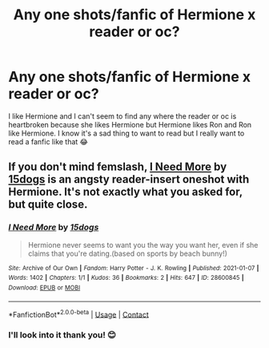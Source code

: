 #+TITLE: Any one shots/fanfic of Hermione x reader or oc?

* Any one shots/fanfic of Hermione x reader or oc?
:PROPERTIES:
:Author: Zealousideal_Let2337
:Score: 3
:DateUnix: 1618851778.0
:DateShort: 2021-Apr-19
:FlairText: Recommendation
:END:
I like Hermione and I can't seem to find any where the reader or oc is heartbroken because she likes Hermione but Hermione likes Ron and Ron like Hermione. I know it's a sad thing to want to read but I really want to read a fanfic like that 😂


** If you don't mind femslash, [[https://archiveofourown.org/works/28600845][I Need More]] by [[https://archiveofourown.org/users/15dogs/pseuds/15dogs][15dogs]] is an angsty reader-insert oneshot with Hermione. It's not exactly what you asked for, but quite close.
:PROPERTIES:
:Author: BlueThePineapple
:Score: 2
:DateUnix: 1618852804.0
:DateShort: 2021-Apr-19
:END:

*** [[https://archiveofourown.org/works/28600845][*/I Need More/*]] by [[https://www.archiveofourown.org/users/15dogs/pseuds/15dogs][/15dogs/]]

#+begin_quote
  Hermione never seems to want you the way you want her, even if she claims that you're dating.(based on sports by beach bunny!)
#+end_quote

^{/Site/:} ^{Archive} ^{of} ^{Our} ^{Own} ^{*|*} ^{/Fandom/:} ^{Harry} ^{Potter} ^{-} ^{J.} ^{K.} ^{Rowling} ^{*|*} ^{/Published/:} ^{2021-01-07} ^{*|*} ^{/Words/:} ^{1402} ^{*|*} ^{/Chapters/:} ^{1/1} ^{*|*} ^{/Kudos/:} ^{36} ^{*|*} ^{/Bookmarks/:} ^{2} ^{*|*} ^{/Hits/:} ^{647} ^{*|*} ^{/ID/:} ^{28600845} ^{*|*} ^{/Download/:} ^{[[https://archiveofourown.org/downloads/28600845/I%20Need%20More.epub?updated_at=1609977941][EPUB]]} ^{or} ^{[[https://archiveofourown.org/downloads/28600845/I%20Need%20More.mobi?updated_at=1609977941][MOBI]]}

--------------

*FanfictionBot*^{2.0.0-beta} | [[https://github.com/FanfictionBot/reddit-ffn-bot/wiki/Usage][Usage]] | [[https://www.reddit.com/message/compose?to=tusing][Contact]]
:PROPERTIES:
:Author: FanfictionBot
:Score: 2
:DateUnix: 1618852844.0
:DateShort: 2021-Apr-19
:END:


*** I'll look into it thank you! 😊
:PROPERTIES:
:Author: Zealousideal_Let2337
:Score: 1
:DateUnix: 1618853858.0
:DateShort: 2021-Apr-19
:END:
